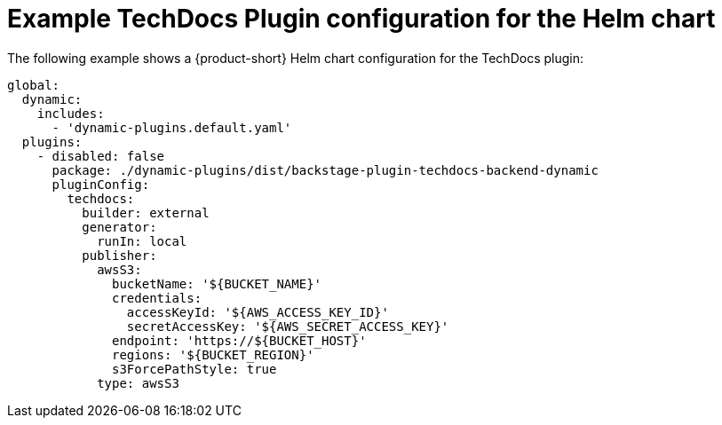 :_mod-docs-content-type: REFERENCE
[id="ref-techdocs-example-config-plugin-helm_{context}"]
= Example TechDocs Plugin configuration for the Helm chart

The following example shows a {product-short} Helm chart configuration for the TechDocs plugin:

[source,yaml]
----
global:
  dynamic:
    includes:
      - 'dynamic-plugins.default.yaml'
  plugins:
    - disabled: false
      package: ./dynamic-plugins/dist/backstage-plugin-techdocs-backend-dynamic
      pluginConfig:
        techdocs:
          builder: external
          generator:
            runIn: local
          publisher:
            awsS3:
              bucketName: '${BUCKET_NAME}'
              credentials:
                accessKeyId: '${AWS_ACCESS_KEY_ID}'
                secretAccessKey: '${AWS_SECRET_ACCESS_KEY}'
              endpoint: 'https://${BUCKET_HOST}'
              regions: '${BUCKET_REGION}'
              s3ForcePathStyle: true
            type: awsS3
----
